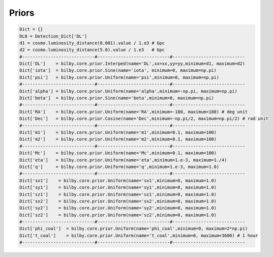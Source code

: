 =================================  
Priors
=================================

.. code:: python

	Dict = {}
	DL0 = Detection_Dict['DL']
	d1 = cosmo.luminosity_distance(0.001).value / 1.e3 # Gpc
	d2 = cosmo.luminosity_distance(5.0).value / 1.e3   # Gpc
	#----------------------------#----------------------------#----------------------------
	Dict['DL']    = bilby.core.prior.Interped(name='DL',xx=xx,yy=yy,minimum=d1, maximum=d2)
	Dict['iota']  = bilby.core.prior.Sine(name='iota', minimum=0, maximum=np.pi)
	Dict['psi']   = bilby.core.prior.Uniform(name='psi',minimum=0, maximum=np.pi)
	#----------------------------#----------------------------#----------------------------
	Dict['alpha'] = bilby.core.prior.Uniform(name='alpha',minimum=-np.pi, maximum=np.pi)
	Dict['beta']  = bilby.core.prior.Sine(name='beta',minimum=0, maximum=np.pi)
	#----------------------------#----------------------------#----------------------------
	Dict['RA']    = bilby.core.prior.Uniform(name='RA',minimum=-180, maximum=180) # deg unit
	Dict['Dec']   = bilby.core.prior.Cosine(name='Dec',minimum=-np.pi/2, maximum=np.pi/2) # rad unit
	#----------------------------#----------------------------#----------------------------
	Dict['m1']    = bilby.core.prior.Uniform(name='m1',minimum=0.1, maximum=100)
	Dict['m2']    = bilby.core.prior.Uniform(name='m2',minimum=0.1, maximum=100)
	#----------------------------#----------------------------#----------------------------
	Dict['Mc']    = bilby.core.prior.Uniform(name='Mc',minimum=0.1, maximum=100)
	Dict['eta']   = bilby.core.prior.Uniform(name='eta',minimum=1.e-3, maximum=1./4)
	Dict['q']     = bilby.core.prior.Uniform(name='q',minimum=1.e-3, maximum=1.0)
	#----------------------------#----------------------------#----------------------------
	Dict['sx1']    = bilby.core.prior.Uniform(name='sx1',minimum=0, maximum=1.0)
	Dict['sy1']    = bilby.core.prior.Uniform(name='sy1',minimum=0, maximum=1.0)
	Dict['sz1']    = bilby.core.prior.Uniform(name='sz1',minimum=0, maximum=1.0)
	Dict['sx2']    = bilby.core.prior.Uniform(name='sx2',minimum=0, maximum=1.0)
	Dict['sy2']    = bilby.core.prior.Uniform(name='sy2',minimum=0, maximum=1.0)
	Dict['sz2']    = bilby.core.prior.Uniform(name='sz2',minimum=0, maximum=1.0)
	#----------------------------#----------------------------#----------------------------
	Dict['phi_coal']  = bilby.core.prior.Uniform(name='phi_coal',minimum=0, maximum=2*np.pi)
	Dict['t_coal']    = bilby.core.prior.Uniform(name='t_coal',minimum=0, maximum=3600) # 1 hour
	#----------------------------#----------------------------#----------------------------